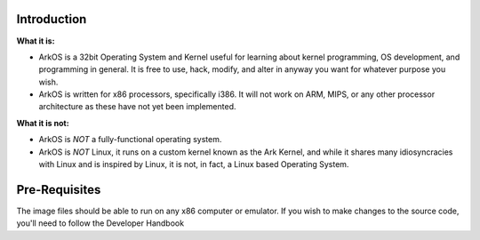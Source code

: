 Introduction
=================================

**What it is:**

* ArkOS is a 32bit Operating System and Kernel useful for learning about kernel programming, OS development, and programming in general. It is free to use, hack, modify, and alter in anyway you want for whatever purpose you wish.
* ArkOS is written for x86 processors, specifically i386. It will not work on ARM, MIPS, or any other processor architecture as these have not yet been implemented.

**What it is not:**

* ArkOS is *NOT* a fully-functional operating system.
* ArkOS is *NOT* Linux, it runs on a custom kernel known as the Ark Kernel, and while it shares many idiosyncracies with Linux and is inspired by Linux, it is not, in fact, a Linux based Operating System.

Pre-Requisites
=================================
The image files should be able to run on any x86 computer or emulator. If you wish to make changes to the source code, you'll need to follow the Developer Handbook
